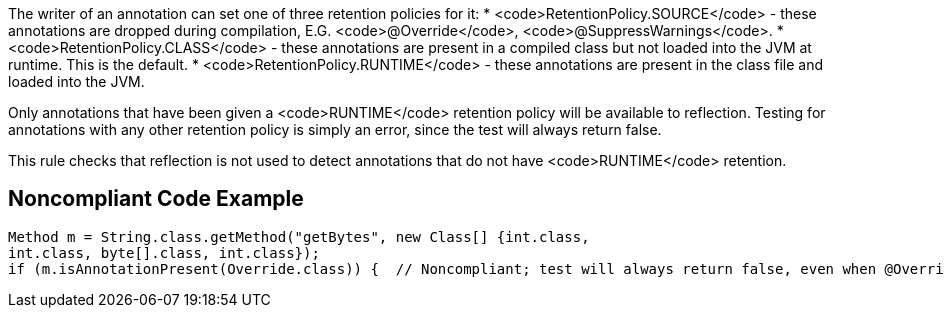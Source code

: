 The writer of an annotation can set one of three retention policies for it:
* <code>RetentionPolicy.SOURCE</code> - these annotations are dropped during compilation, E.G. <code>@Override</code>, <code>@SuppressWarnings</code>.
* <code>RetentionPolicy.CLASS</code> - these annotations are present in a compiled class but not loaded into the JVM at runtime. This is the default.
* <code>RetentionPolicy.RUNTIME</code> - these annotations are present in the class file and loaded into the JVM.

Only annotations that have been given a <code>RUNTIME</code> retention policy will be available to reflection. Testing for annotations with any other retention policy is simply an error, since the test will always return false.

This rule checks that reflection is not used to detect annotations that do not have <code>RUNTIME</code> retention.


== Noncompliant Code Example

----
Method m = String.class.getMethod("getBytes", new Class[] {int.class,
int.class, byte[].class, int.class});
if (m.isAnnotationPresent(Override.class)) {  // Noncompliant; test will always return false, even when @Override is present in the code
----

